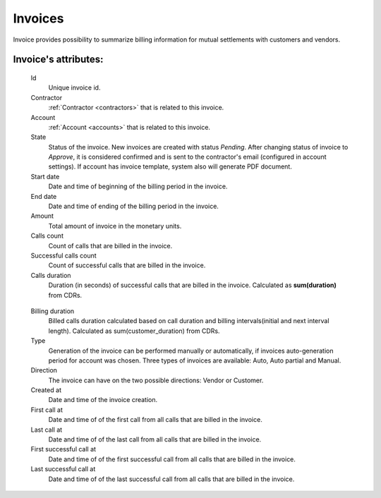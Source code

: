 
.. _invoices:

Invoices
~~~~~~~~

Invoice provides possibility to summarize billing information for mutual settlements with customers and vendors.

**Invoice**'s attributes:
`````````````````````````
    Id
        Unique invoice id.
    Contractor
        :ref:`Contractor <contractors>` that is related to this invoice.
    Account
        :ref:`Account <accounts>` that is related to this invoice.
    State
        Status of the invoice. New invoices are created with status *Pending*.
        After changing status of invoice to *Approve*, it is considered confirmed and is sent to the contractor's email (configured in account settings).
        If account has invoice template, system also will generate PDF document.
    Start date
        Date and time of beginning of the billing period in the invoice.
    End date
        Date and time of ending of the billing period in the invoice.
    Amount
        Total amount of invoice in the monetary units.
    Calls count
        Count of calls that are billed in the invoice.
    Successful calls count
        Count of successful calls that are billed in the invoice.
    Calls duration
        Duration (in seconds) of successful calls that are billed in the invoice. Calculated as **sum(duration)** from CDRs.

.. _invoice_billing_duration:


    Billing duration
	Billed calls duration calculated based on call duration and billing intervals(initial and next interval length). Calculated as sum(customer_duration) from CDRs.
    Type
        Generation of the invoice can be performed manually or automatically, if invoices auto-generation period for account was chosen.
        Three types of invoices are available: Auto, Auto partial and Manual.
    Direction
        The invoice can have on the two possible directions: Vendor or Customer.
    Created at
        Date and time of the invoice creation.
    First call at
        Date and time of of the first call from all calls that are billed in the invoice.
    Last call at
        Date and time of of the last call from all calls that are billed in the invoice.
    First successful call at
        Date and time of of the first successful call from all calls that are billed in the invoice.
    Last successful call at
        Date and time of of the last successful call from all calls that are billed in the invoice.
            
